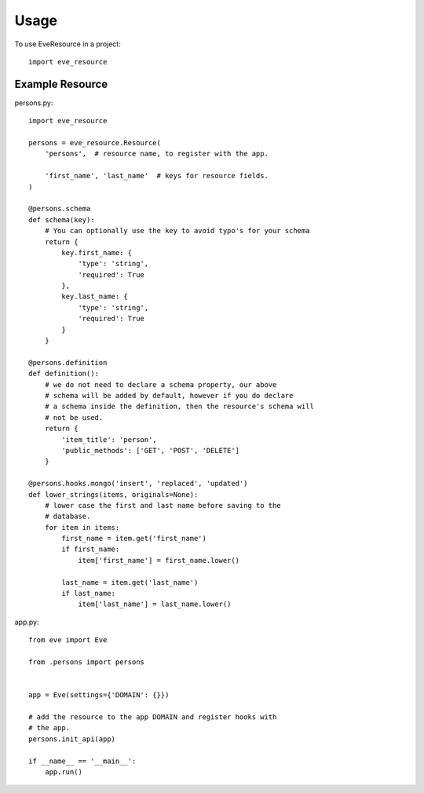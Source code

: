 =====
Usage
=====

To use EveResource in a project::

    import eve_resource


Example Resource
---------------

persons.py::
    
    import eve_resource
    
    persons = eve_resource.Resource(
        'persons',  # resource name, to register with the app.

        'first_name', 'last_name'  # keys for resource fields.
    )

    @persons.schema
    def schema(key):
        # You can optionally use the key to avoid typo's for your schema
        return {
            key.first_name: {
                'type': 'string',
                'required': True
            },
            key.last_name: {
                'type': 'string',
                'required': True
            }
        }

    @persons.definition
    def definition():
        # we do not need to declare a schema property, our above
        # schema will be added by default, however if you do declare
        # a schema inside the definition, then the resource's schema will
        # not be used.
        return {
            'item_title': 'person',
            'public_methods': ['GET', 'POST', 'DELETE']
        }

    @persons.hooks.mongo('insert', 'replaced', 'updated')
    def lower_strings(items, originals=None):
        # lower case the first and last name before saving to the
        # database.
        for item in items:
            first_name = item.get('first_name')
            if first_name:
                item['first_name'] = first_name.lower()

            last_name = item.get('last_name')
            if last_name:
                item['last_name'] = last_name.lower()


app.py::
    
    from eve import Eve

    from .persons import persons


    app = Eve(settings={'DOMAIN': {}})
    
    # add the resource to the app DOMAIN and register hooks with 
    # the app.
    persons.init_api(app)

    if __name__ == '__main__':
        app.run()
    
